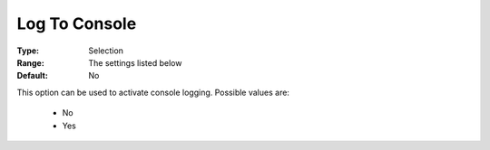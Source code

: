 .. _option-COPT-log_to_console:


Log To Console
==============



:Type:	Selection	
:Range:	The settings listed below	
:Default:	No	



This option can be used to activate console logging. Possible values are:



    *	No
    *	Yes



